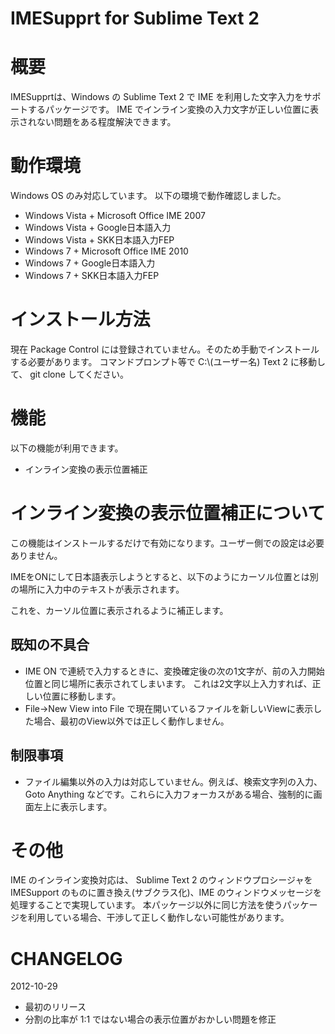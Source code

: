* IMESupprt for Sublime Text 2

* 概要
  IMESupprtは、Windows の Sublime Text 2 で IME を利用した文字入力をサポートするパッケージです。
  IME でインライン変換の入力文字が正しい位置に表示されない問題をある程度解決できます。

* 動作環境
  Windows OS のみ対応しています。
  以下の環境で動作確認しました。
  - Windows Vista + Microsoft Office IME 2007
  - Windows Vista + Google日本語入力
  - Windows Vista + SKK日本語入力FEP
  - Windows 7 + Microsoft Office IME 2010
  - Windows 7 + Google日本語入力
  - Windows 7 + SKK日本語入力FEP

* インストール方法
  現在 Package Control には登録されていません。そのため手動でインストールする必要があります。
  コマンドプロンプト等で C:\Users\(ユーザー名)\AppData\Roaming\Sublime Text 2\Packages に移動して、
  git clone してください。

* 機能
  以下の機能が利用できます。
  - インライン変換の表示位置補正

* インライン変換の表示位置補正について
  この機能はインストールするだけで有効になります。ユーザー側での設定は必要ありません。

  IMEをONにして日本語表示しようとすると、以下のようにカーソル位置とは別の場所に入力中のテキストが表示されます。

  [[https://raw.github.com/chikatoike/IMESupport/master/img/inline1.png]]

  これを、カーソル位置に表示されるように補正します。

  [[https://raw.github.com/chikatoike/IMESupport/master/img/inline2.png]]

** 既知の不具合
   - IME ON で連続で入力するときに、変換確定後の次の1文字が、前の入力開始位置と同じ場所に表示されてしまいます。 これは2文字以上入力すれば、正しい位置に移動します。
   - File→New View into File で現在開いているファイルを新しいViewに表示した場合、最初のView以外では正しく動作しません。

** 制限事項
   - ファイル編集以外の入力は対応していません。例えば、検索文字列の入力、Goto Anything などです。これらに入力フォーカスがある場合、強制的に画面左上に表示します。

* その他
  IME のインライン変換対応は、 Sublime Text 2 のウィンドウプロシージャを IMESupport のものに置き換え(サブクラス化)、IME のウィンドウメッセージを処理することで実現しています。 本パッケージ以外に同じ方法を使うパッケージを利用している場合、干渉して正しく動作しない可能性があります。

* CHANGELOG
  2012-10-29
  - 最初のリリース
  - 分割の比率が 1:1 ではない場合の表示位置がおかしい問題を修正